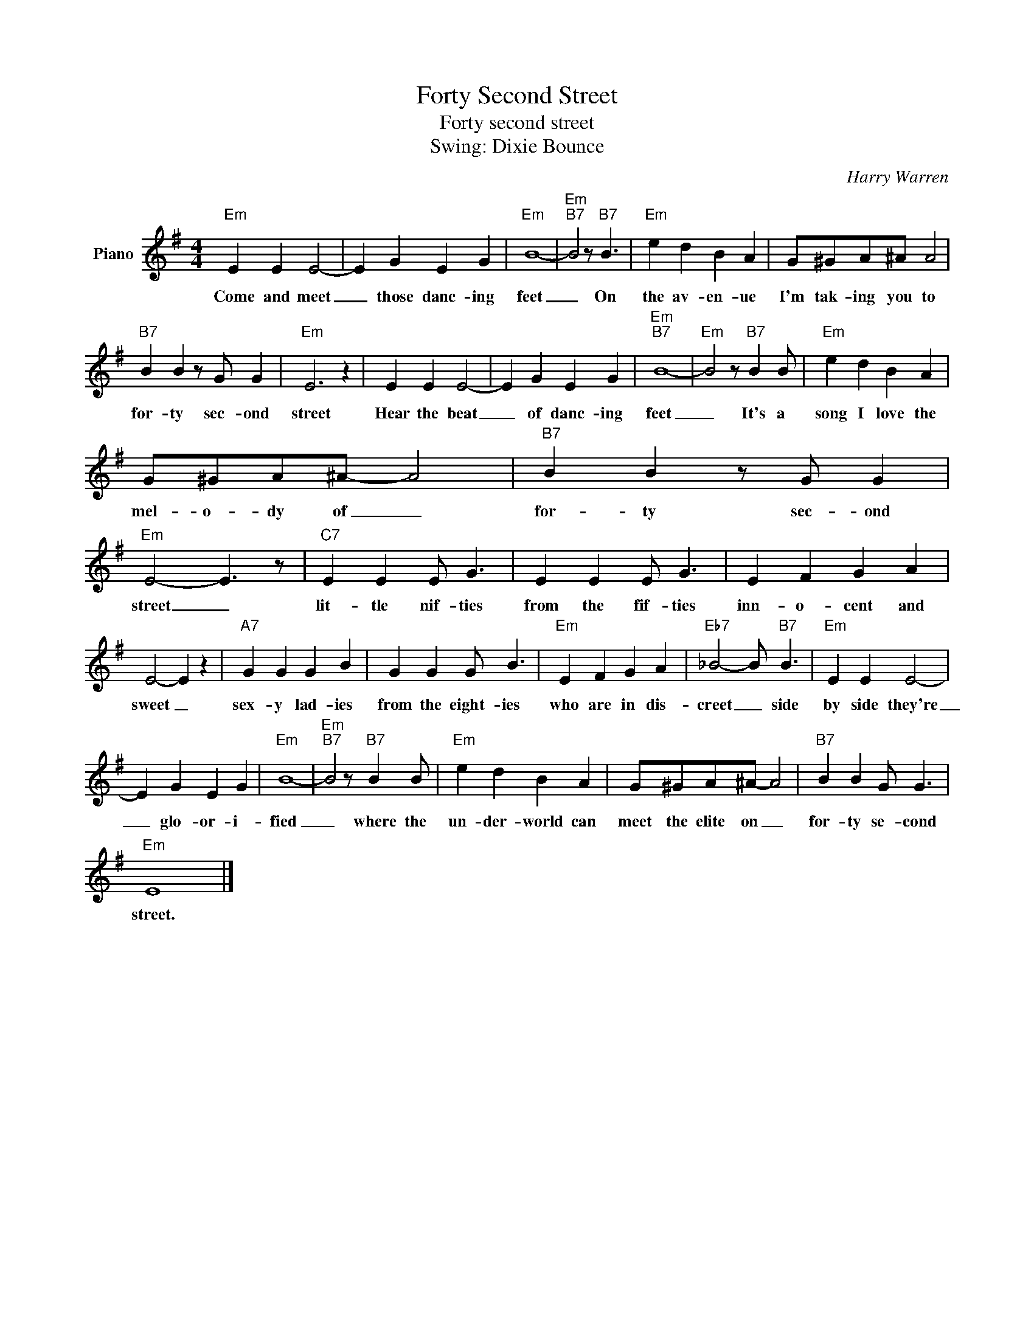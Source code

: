 X:1
T:Forty Second Street
T:Forty second street
T:Swing: Dixie Bounce
C:Harry Warren
Z:All Rights Reserved
L:1/4
M:4/4
K:G
V:1 treble nm="Piano"
%%MIDI program 0
V:1
"Em" E E E2- | E G E G |"Em" B4- |"Em""B7" B2 z/"B7" B3/2 |"Em" e d B A | G/^G/A/^A/ A2 | %6
w: Come and meet|_ those danc- ing|feet|_ On|the av- en- ue|I'm tak- ing you to|
"B7" B B z/ G/ G |"Em" E3 z | E E E2- | E G E G |"Em""B7" B4- |"Em" B2 z/"B7" B B/ |"Em" e d B A | %13
w: for- ty sec- ond|street|Hear the beat|_ of danc- ing|feet|_ It's a|song I love the|
 G/^G/A/^A/- A2 |"B7" B B z/ G/ G |"Em" E2- E3/2 z/ |"C7" E E E/ G3/2 | E E E/ G3/2 | E F G A | %19
w: mel- o- dy of _|for- ty sec- ond|street _|lit- tle nif- ties|from the fif- ties|inn- o- cent and|
 E2- E z |"A7" G G G B | G G G/ B3/2 |"Em" E F G A |"Eb7" _B2- B/"B7" B3/2 |"Em" E E E2- | %25
w: sweet _|sex- y lad- ies|from the eight- ies|who are in dis-|creet _ side|by side they're|
 E G E G |"Em" B4- |"Em""B7" B2 z/"B7" B B/ |"Em" e d B A | G/^G/A/^A/- A2 |"B7" B B G/ G3/2 | %31
w: _ glo- or- i-|fied|_ where the|un- der- world can|meet the elite on _|for- ty se- cond|
"Em" E4 |] %32
w: street.|


